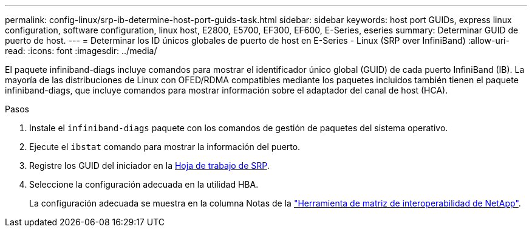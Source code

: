 ---
permalink: config-linux/srp-ib-determine-host-port-guids-task.html 
sidebar: sidebar 
keywords: host port GUIDs, express linux configuration, software configuration, linux host, E2800, E5700, EF300, EF600, E-Series, eseries 
summary: Determinar GUID de puerto de host. 
---
= Determinar los ID únicos globales de puerto de host en E-Series - Linux (SRP over InfiniBand)
:allow-uri-read: 
:icons: font
:imagesdir: ../media/


[role="lead"]
El paquete infiniband-diags incluye comandos para mostrar el identificador único global (GUID) de cada puerto InfiniBand (IB). La mayoría de las distribuciones de Linux con OFED/RDMA compatibles mediante los paquetes incluidos también tienen el paquete infiniband-diags, que incluye comandos para mostrar información sobre el adaptador del canal de host (HCA).

.Pasos
. Instale el `infiniband-diags` paquete con los comandos de gestión de paquetes del sistema operativo.
. Ejecute el `ibstat` comando para mostrar la información del puerto.
. Registre los GUID del iniciador en la xref:srp-ib-worksheet-concept.adoc[Hoja de trabajo de SRP].
. Seleccione la configuración adecuada en la utilidad HBA.
+
La configuración adecuada se muestra en la columna Notas de la https://mysupport.netapp.com/matrix["Herramienta de matriz de interoperabilidad de NetApp"^].



